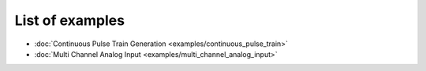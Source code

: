 .. index:: example
.. _example:

List of examples
================

* :doc:`Continuous Pulse Train Generation <examples/continuous_pulse_train>`

* :doc:`Multi Channel Analog Input <examples/multi_channel_analog_input>`

